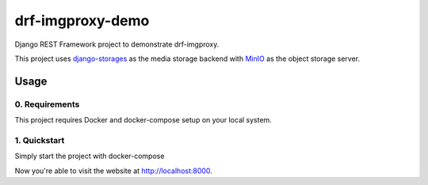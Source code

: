 #################
drf-imgproxy-demo
#################

Django REST Framework project to demonstrate drf-imgproxy.

This project uses `django-storages
<https://github.com/jschneier/django-storages>`_ as the media storage
backend with `MinIO <https://minio.io>`_ as the object storage server.

*****
Usage
*****

0. Requirements
===============

This project requires Docker and docker-compose setup on your local
system.

1. Quickstart
=============

Simply start the project with docker-compose

.. code:: console
   $ docker-compose up

Now you're able to visit the website at http://localhost:8000.
